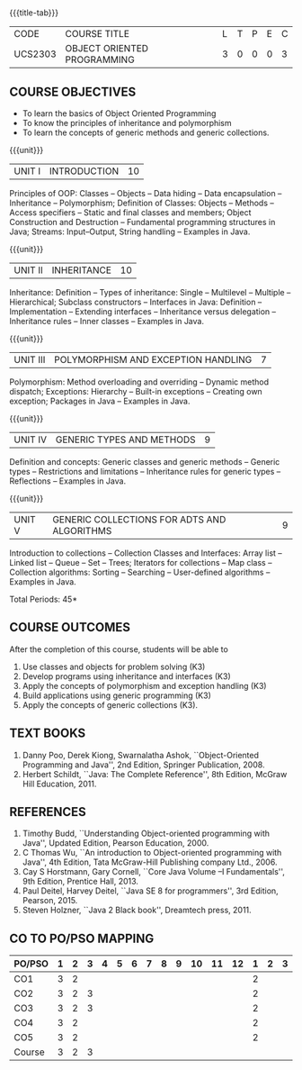 * 
:properties:
:author: Dr. B. Prabavathy and Dr. B. Bharathi
:date: 09-03-2021
:end: 

#+startup: showall
{{{title-tab}}}
| CODE    | COURSE TITLE                | L | T | P | E | C |
| UCS2303 | OBJECT ORIENTED PROGRAMMING | 3 | 0 | 0 | 0 | 3 |

** R2021 CHANGES :noexport:
- String handling included
- Hybrid Inheritance Dropped
- User defined algorithms changed to Collection algorithms

#+begin_comment
- 1. The contents of units 3, 4 and 5 of this syllabus have been changed when compared to Anna University R-2017. Comments have been added along with the units
- 2. The same course is not offered in P.G. Hence, there is no requirement for comparison of this syllabus with PG syllabus
- 3. Five course outcomes are specified and are aligned with the units
- 4. Suggestive experiments have not been specified in this syllabus as it is not an integrated course. There is separate lab course available
#+end_comment

** COURSE OBJECTIVES
- To learn the basics of Object Oriented Programming 
- To know the principles of inheritance and polymorphism
- To learn the concepts of generic methods and  generic collections.

{{{unit}}}
| UNIT I | INTRODUCTION | 10 |
Principles of OOP: Classes -- Objects -- Data hiding -- Data
encapsulation -- Inheritance -- Polymorphism; Definition of Classes:
Objects -- Methods -- Access specifiers -- Static and final classes
and members; Object Construction and Destruction -- Fundamental
programming structures in Java; Streams: Input--Output, String
handling -- Examples in Java.

#+begin_comment
Retain 
      Introduction to the OO concepts and fundamental programming structures in Java 
Inclusion
      I/O streams
09.03.2021
CCC Feedback Committee Considerations
Inclusion:  String handling
Retain: Stream Input Output, Idea is to teach various streams to be used for input and output     
#+end_comment

{{{unit}}}
| UNIT II | INHERITANCE | 10 |
Inheritance: Definition -- Types of inheritance: Single -- Multilevel
-- Multiple -- Hierarchical; Subclass constructors -- Interfaces in
Java: Definition -- Implementation -- Extending interfaces --
Inheritance versus delegation -- Inheritance rules -- Inner classes --
Examples in Java.

#+begin_comment
Retain 
      Introduction to the OO concepts and fundamental programming structures in Java 
Inclusion
      I/O streams
09.03.2021
CCC Feedback Committee Considerations
Deletion:  Hybrid Inheritance
Retain: Delegation Concept, Need to be taught without event handling    
#+end_comment

{{{unit}}}
| UNIT III | POLYMORPHISM AND EXCEPTION HANDLING | 7 |
Polymorphism: Method overloading and overriding -- Dynamic method
dispatch; Exceptions: Hierarchy -- Built-in exceptions -- Creating own
exception; Packages in Java -- Examples in Java.

#+begin_comment
Retain
	Exception handling
Inclusion
	Basic concepts of polymorphism and exception handling
Removal
	Since I/O streams (AU R-2017) have been studied in Unit I, it is removed
#+end_comment

{{{unit}}}
| UNIT IV | GENERIC TYPES AND METHODS | 9 |
Definition and concepts: Generic classes and generic methods --
Generic types -- Restrictions and limitations -- Inheritance rules for
generic types -- Reflections -- Examples in Java.

#+begin_comment
Retain
	Generic Programming 
Removal 
	Since, multithreading (AU R-2017) is specific to programming language, it is removed 
#+end_comment

{{{unit}}}
| UNIT V | GENERIC COLLECTIONS FOR ADTS AND ALGORITHMS | 9 |
Introduction to collections -- Collection Classes and Interfaces:
Array list -- Linked list -- Queue -- Set -- Trees; Iterators for
collections -- Map class -- Collection algorithms: Sorting --
Searching -- User-defined algorithms -- Examples in Java.

#+begin_comment
Removal
	Since event-driven programming (AU R-2017) is specific to programming language, it is removed 
Inclusion
	Generic collections have been included
09.03.2021
CCC Feedback Committee Considerations
Change:  Algorithms: Sorting– Searching – User defined algorithms changed to Collection algorithms: Sorting and Searching
#+end_comment

\hfill *Total Periods: 45*

** COURSE OUTCOMES
After the completion of this course, students will be able to 
1. Use classes and objects for problem solving (K3)
2. Develop programs using inheritance and interfaces (K3)
3. Apply the concepts of polymorphism and exception handling (K3)
4. Build applications using generic programming (K3)
5. Apply the concepts of generic collections  (K3).

#+begin_comment
09.03.2021
CCC Feedback Committee Considerations
CO's have been reframed based on the latest action words suggested

25.3.2021
RK changed KL of CO6 and CO6's mapping to PO/PSO
#+end_comment
     
** TEXT BOOKS
1. Danny Poo, Derek Kiong, Swarnalatha Ashok, ``Object-Oriented
   Programming and Java'', 2nd Edition, Springer Publication, 2008.
2. Herbert Schildt, ``Java: The Complete Reference'', 8th Edition,
   McGraw Hill Education, 2011.


** REFERENCES
1. Timothy Budd, ``Understanding Object-oriented programming with
   Java'', Updated Edition, Pearson Education, 2000.
2. C Thomas Wu, ``An introduction to Object-oriented programming with
   Java'', 4th Edition, Tata McGraw-Hill Publishing company
   Ltd., 2006.
3. Cay S Horstmann, Gary Cornell, ``Core Java Volume –I
   Fundamentals'', 9th Edition, Prentice Hall, 2013.
4. Paul Deitel, Harvey Deitel, ``Java SE 8 for programmers'', 3rd
   Edition, Pearson, 2015.
5. Steven Holzner, ``Java 2 Black book'', Dreamtech press, 2011.

** CO TO PO/PSO MAPPING
| PO/PSO | 1 | 2 | 3 | 4 | 5 | 6 | 7 | 8 | 9 | 10 | 11 | 12 | 1 | 2 | 3 |
|--------+---+---+---+---+---+---+---+---+---+----+----+----+---+---+---|
| CO1    | 3 | 2 |   |   |   |   |   |   |   |    |    |    | 2 |   |   |
| CO2    | 3 | 2 | 3 |   |   |   |   |   |   |    |    |    | 2 |   |   |
| CO3    | 3 | 2 | 3 |   |   |   |   |   |   |    |    |    | 2 |   |   |
| CO4    | 3 | 2 |   |   |   |   |   |   |   |    |    |    | 2 |   |   |
| CO5    | 3 | 2 |   |   |   |   |   |   |   |    |    |    | 2 |   |   |
|--------+---+---+---+---+---+---+---+---+---+----+----+----+---+---+---|
| Course | 3 | 2 | 3 |   |   |   |   |   |   |    |    |    |   |   |   |

# | Score          | 12 | 18 | 18 | 3 | 1 | 0 | 0 | 1 | 3 |  3 |  0 |  2 | 18 | 3 | 1 |
